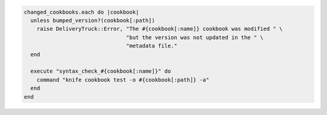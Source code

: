 .. The contents of this file are included in multiple topics.
.. This file should not be changed in a way that hinders its ability to appear in multiple documentation sets.


.. code-block:: ruby

   changed_cookbooks.each do |cookbook|
     unless bumped_version?(cookbook[:path])
       raise DeliveryTruck::Error, "The #{cookbook[:name]} cookbook was modified " \
                                   "but the version was not updated in the " \
                                   "metadata file."
     end
   
     execute "syntax_check_#{cookbook[:name]}" do
       command "knife cookbook test -o #{cookbook[:path]} -a"
     end
   end
